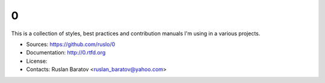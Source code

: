 0
--

This is a collection of styles, best practices and contribution manuals I'm
using in a various projects.

* Sources: `<https://github.com/ruslo/0>`_
* Documentation: `<http://0.rtfd.org>`_
* License: |wtfpl|
* Contacts: Ruslan Baratov <ruslan_baratov@yahoo.com>

.. |wtfpl| image:: http://www.wtfpl.net/wp-content/uploads/2012/12/wtfpl-badge-1.png
    :target: http://www.wtfpl.net/
